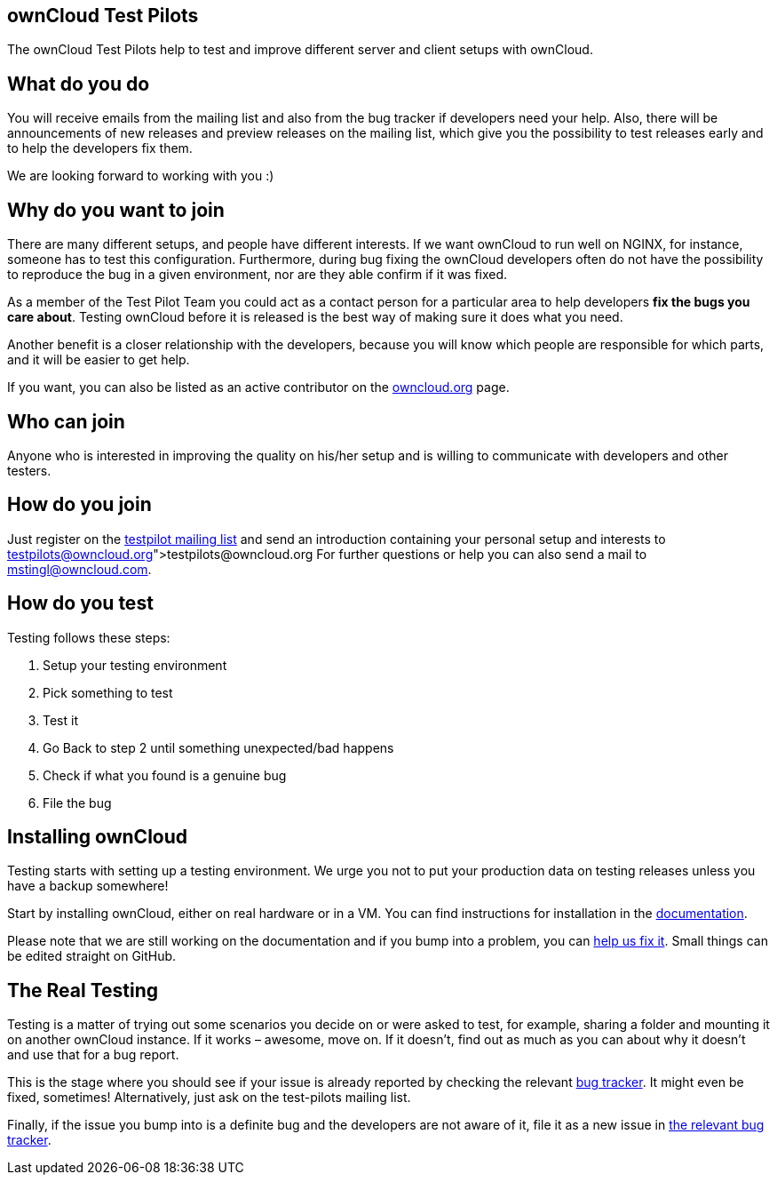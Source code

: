 == ownCloud Test Pilots

The ownCloud Test Pilots help to test and improve different server and
client setups with ownCloud.

[[what-do-you-do]]
== What do you do

You will receive emails from the mailing list and also from the bug
tracker if developers need your help. Also, there will be announcements
of new releases and preview releases on the mailing list, which give you
the possibility to test releases early and to help the developers fix
them.

We are looking forward to working with you :)

[[why-do-you-want-to-join]]
== Why do you want to join

There are many different setups, and people have different interests. If
we want ownCloud to run well on NGINX, for instance, someone has to test
this configuration. Furthermore, during bug fixing the ownCloud
developers often do not have the possibility to reproduce the bug in a
given environment, nor are they able confirm if it was fixed.

As a member of the Test Pilot Team you could act as a contact person for
a particular area to help developers *fix the bugs you care about*.
Testing ownCloud before it is released is the best way of making sure it
does what you need.

Another benefit is a closer relationship with the developers, because
you will know which people are responsible for which parts, and it will
be easier to get help.

If you want, you can also be listed as an active contributor on the
https://owncloud.org[owncloud.org] page.

[[who-can-join]]
== Who can join

Anyone who is interested in improving the quality on his/her setup and
is willing to communicate with developers and other testers.

[[how-do-you-join]]
== How do you join

Just register on the
https://mailman.owncloud.org/mailman/listinfo/testpilots[testpilot
mailing list] and send an introduction containing your personal setup
and interests to link:testpilots@owncloud.org[testpilots@owncloud.org]
For further questions or help you can also send a mail to
mstingl@owncloud.com.

[[how-do-you-test]]
== How do you test

Testing follows these steps:

1.  Setup your testing environment
2.  Pick something to test
3.  Test it
4.  Go Back to step 2 until something unexpected/bad happens
5.  Check if what you found is a genuine bug
6.  File the bug

[[installing-owncloud]]
== Installing ownCloud

Testing starts with setting up a testing environment. We urge you not to
put your production data on testing releases unless you have a backup
somewhere!

Start by installing ownCloud, either on real hardware or in a VM. You
can find instructions for installation in the
https://doc.owncloud.org/server/latest/admin_manual/installation/[documentation].

Please note that we are still working on the documentation and if you
bump into a problem, you can
https://github.com/owncloud/documentation[help us fix it]. Small things
can be edited straight on GitHub.

[[the-real-testing]]
== The Real Testing

Testing is a matter of trying out some scenarios you decide on or were
asked to test, for example, sharing a folder and mounting it on another
ownCloud instance. If it works – awesome, move on. If it doesn’t, find
out as much as you can about why it doesn’t and use that for a bug
report.

This is the stage where you should see if your issue is already reported by checking the relevant xref:bugtracker/index.adoc[bug tracker].
It might even be fixed, sometimes! Alternatively, just ask on the test-pilots mailing list.

Finally, if the issue you bump into is a definite bug and the developers
are not aware of it, file it as a new issue in xref:bugtracker/index.adoc[the relevant bug tracker].
